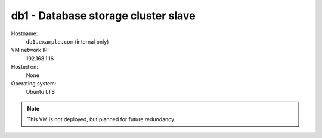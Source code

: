 ===================================================
db1 - Database storage cluster slave
===================================================

Hostname:
    ``db1.example.com`` (internal only)
VM network IP:
    192.168.1.16
Hosted on:
    None
Operating system:
    Ubuntu LTS

.. note::
   This VM is not deployed, but planned for future redundancy.
